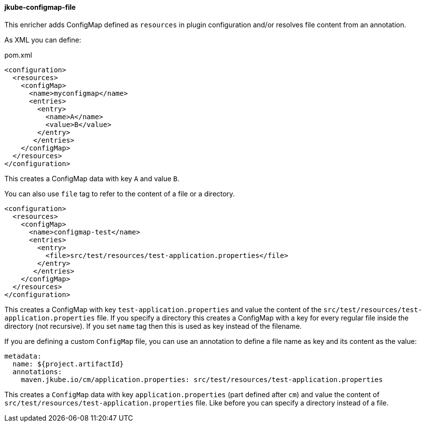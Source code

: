 
[[jkube-configmap-file]]
==== jkube-configmap-file

This enricher adds ConfigMap defined as `resources` in plugin configuration and/or resolves file content from an annotation.

As XML you can define:

[source, xml]
.pom.xml
----
<configuration>
  <resources>
    <configMap>
      <name>myconfigmap</name>
      <entries>
        <entry>
          <name>A</name>
          <value>B</value>
        </entry>
       </entries>
    </configMap>
  </resources>
</configuration>
----

This creates a ConfigMap data with key `A` and value `B`.

You can also use `file` tag to refer to the content of a file or a directory.

[source, xml]
----
<configuration>
  <resources>
    <configMap>
      <name>configmap-test</name>
      <entries>
        <entry>
          <file>src/test/resources/test-application.properties</file>
        </entry>
       </entries>
    </configMap>
  </resources>
</configuration>
----

This creates a ConfigMap with key `test-application.properties` and value the content of the `src/test/resources/test-application.properties` file.
If you specify a directory this creates a ConfigMap with a key for every regular file inside the directory (not recursive). 
If you set `name` tag then this is used as key instead of the filename.

If you are defining a custom `ConfigMap` file, you can use an annotation to define a file name as key and its content as the value:

[source, yaml]
----
metadata:
  name: ${project.artifactId}
  annotations:
    maven.jkube.io/cm/application.properties: src/test/resources/test-application.properties
----

This creates a `ConfigMap` data with key `application.properties` (part defined after `cm`) and value the content of `src/test/resources/test-application.properties` file.
Like before you can specify a directory instead of a file.
